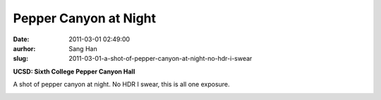 Pepper Canyon at Night
######################
:date: 2011-03-01 02:49:00
:aurhor: Sang Han
:slug: 2011-03-01-a-shot-of-pepper-canyon-at-night-no-hdr-i-swear

**UCSD: Sixth College Pepper Canyon Hall**

A shot of pepper canyon at night. No HDR I swear, this is all one
exposure.

|image0|

.. |image0| image:: {filename}/img/tumblr/tumblr_lhdkqsbGWQ1qbyrnao1_1280.jpg

